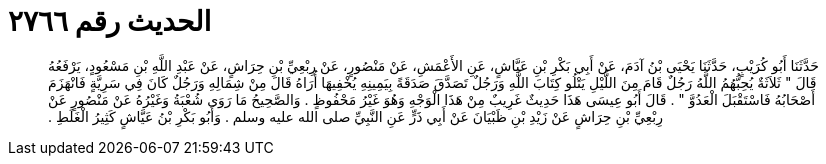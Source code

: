 
= الحديث رقم ٢٧٦٦

[quote.hadith]
حَدَّثَنَا أَبُو كُرَيْبٍ، حَدَّثَنَا يَحْيَى بْنُ آدَمَ، عَنْ أَبِي بَكْرِ بْنِ عَيَّاشٍ، عَنِ الأَعْمَشِ، عَنْ مَنْصُورٍ، عَنْ رِبْعِيِّ بْنِ حِرَاشٍ، عَنْ عَبْدِ اللَّهِ بْنِ مَسْعُودٍ، يَرْفَعُهُ قَالَ ‏"‏ ثَلاَثَةٌ يُحِبُّهُمُ اللَّهُ رَجُلٌ قَامَ مِنَ اللَّيْلِ يَتْلُو كِتَابَ اللَّهِ وَرَجُلٌ تَصَدَّقَ صَدَقَةً بِيَمِينِهِ يُخْفِيهَا أُرَاهُ قَالَ مِنْ شِمَالِهِ وَرَجُلٌ كَانَ فِي سَرِيَّةٍ فَانْهَزَمَ أَصْحَابُهُ فَاسْتَقْبَلَ الْعَدُوَّ ‏"‏ ‏.‏ قَالَ أَبُو عِيسَى هَذَا حَدِيثٌ غَرِيبٌ مِنْ هَذَا الْوَجْهِ وَهُوَ غَيْرُ مَحْفُوظٍ ‏.‏ وَالصَّحِيحُ مَا رَوَى شُعْبَةُ وَغَيْرُهُ عَنْ مَنْصُورٍ عَنْ رِبْعِيِّ بْنِ حِرَاشٍ عَنْ زَيْدِ بْنِ ظَبْيَانَ عَنْ أَبِي ذَرٍّ عَنِ النَّبِيِّ صلى الله عليه وسلم ‏.‏ وَأَبُو بَكْرِ بْنُ عَيَّاشٍ كَثِيرُ الْغَلَطِ ‏.‏